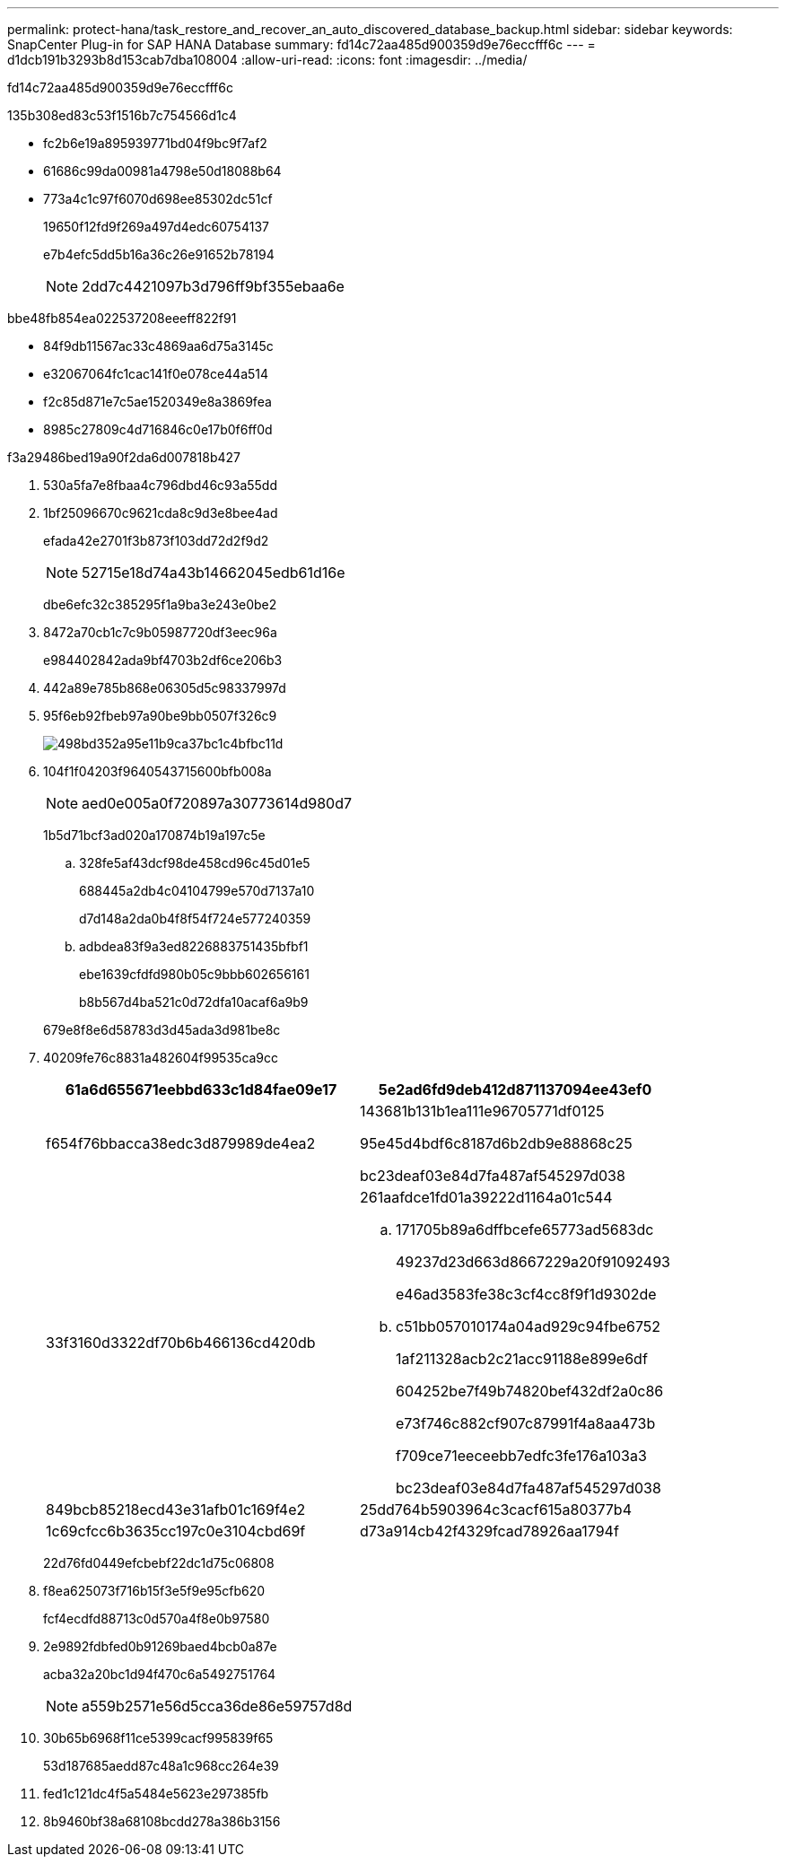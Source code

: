 ---
permalink: protect-hana/task_restore_and_recover_an_auto_discovered_database_backup.html 
sidebar: sidebar 
keywords: SnapCenter Plug-in for SAP HANA Database 
summary: fd14c72aa485d900359d9e76eccfff6c 
---
= d1dcb191b3293b8d153cab7dba108004
:allow-uri-read: 
:icons: font
:imagesdir: ../media/


[role="lead"]
fd14c72aa485d900359d9e76eccfff6c

.135b308ed83c53f1516b7c754566d1c4
* fc2b6e19a895939771bd04f9bc9f7af2
* 61686c99da00981a4798e50d18088b64
* 773a4c1c97f6070d698ee85302dc51cf
+
19650f12fd9f269a497d4edc60754137

+
e7b4efc5dd5b16a36c26e91652b78194

+

NOTE: 2dd7c4421097b3d796ff9bf355ebaa6e



.bbe48fb854ea022537208eeeff822f91
* 84f9db11567ac33c4869aa6d75a3145c
* e32067064fc1cac141f0e078ce44a514
* f2c85d871e7c5ae1520349e8a3869fea
* 8985c27809c4d716846c0e17b0f6ff0d


.f3a29486bed19a90f2da6d007818b427
. 530a5fa7e8fbaa4c796dbd46c93a55dd
. 1bf25096670c9621cda8c9d3e8bee4ad
+
efada42e2701f3b873f103dd72d2f9d2

+

NOTE: 52715e18d74a43b14662045edb61d16e

+
dbe6efc32c385295f1a9ba3e243e0be2

. 8472a70cb1c7c9b05987720df3eec96a
+
e984402842ada9bf4703b2df6ce206b3

. 442a89e785b868e06305d5c98337997d
. 95f6eb92fbeb97a90be9bb0507f326c9
+
image::../media/restoring_resource.gif[498bd352a95e11b9ca37bc1c4bfbc11d]

. 104f1f04203f9640543715600bfb008a
+

NOTE: aed0e005a0f720897a30773614d980d7

+
1b5d71bcf3ad020a170874b19a197c5e

+
.. 328fe5af43dcf98de458cd96c45d01e5
+
688445a2db4c04104799e570d7137a10

+
d7d148a2da0b4f8f54f724e577240359

.. adbdea83f9a3ed8226883751435bfbf1
+
ebe1639cfdfd980b05c9bbb602656161

+
b8b567d4ba521c0d72dfa10acaf6a9b9

+
679e8f8e6d58783d3d45ada3d981be8c



. 40209fe76c8831a482604f99535ca9cc
+
|===
| 61a6d655671eebbd633c1d84fae09e17 | 5e2ad6fd9deb412d871137094ee43ef0 


 a| 
f654f76bbacca38edc3d879989de4ea2
 a| 
143681b131b1ea111e96705771df0125

95e45d4bdf6c8187d6b2db9e88868c25

bc23deaf03e84d7fa487af545297d038



 a| 
33f3160d3322df70b6b466136cd420db
 a| 
261aafdce1fd01a39222d1164a01c544

.. 171705b89a6dffbcefe65773ad5683dc
+
49237d23d663d8667229a20f91092493

+
e46ad3583fe38c3cf4cc8f9f1d9302de

.. c51bb057010174a04ad929c94fbe6752
+
1af211328acb2c21acc91188e899e6df

+
604252be7f49b74820bef432df2a0c86

+
e73f746c882cf907c87991f4a8aa473b

+
f709ce71eeceebb7edfc3fe176a103a3

+
bc23deaf03e84d7fa487af545297d038





 a| 
849bcb85218ecd43e31afb01c169f4e2
 a| 
25dd764b5903964c3cacf615a80377b4



 a| 
1c69cfcc6b3635cc197c0e3104cbd69f
 a| 
d73a914cb42f4329fcad78926aa1794f

|===
+
22d76fd0449efcbebf22dc1d75c06808

. f8ea625073f716b15f3e5f9e95cfb620
+
fcf4ecdfd88713c0d570a4f8e0b97580

. 2e9892fdbfed0b91269baed4bcb0a87e
+
acba32a20bc1d94f470c6a5492751764

+

NOTE: a559b2571e56d5cca36de86e59757d8d

. 30b65b6968f11ce5399cacf995839f65
+
53d187685aedd87c48a1c968cc264e39

. fed1c121dc4f5a5484e5623e297385fb
. 8b9460bf38a68108bcdd278a386b3156

